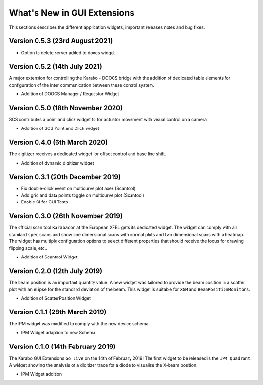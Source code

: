 ****************************
What's New in GUI Extensions
****************************

This sections describes the different application widgets, important releases
notes and bug fixes.


Version 0.5.3 (23rd August 2021)
================================

- Option to delete server added to doocs widget


Version 0.5.2 (14th July 2021)
==============================

A major extension for controlling the Karabo - DOOCS bridge with the addition
of dedicated table elements for configuration of the inter communication between
these control system.

- Addition of DOOCS Manager / Requestor Widget


Version 0.5.0 (18th November 2020)
==================================

SCS contributes a point and click widget to for actuator movement with visual
control on a camera.

- Addition of SCS Point and Click widget


Version 0.4.0 (6th March 2020)
==============================

The digitizer receives a dedicated widget for offset control and base line shift.

- Addition of dynamic digitizer widget


Version 0.3.1 (20th December 2019)
==================================

- Fix double-click event on multicurve plot axes (Scantool)
- Add grid and data points toggle on multicurve plot (Scantool)
- Enable CI for GUI Tests


Version 0.3.0 (26th November 2019)
==================================

The official scan tool ``Karabacon`` at the European XFEL gets its dedicated widget.
The widget can comply with all standard ``spec`` scans and show one dimensional
scans with normal plots and two dimensional scans with a heatmap.
The widget has multiple configuration options to select different properties that
should receive the focus for drawing, flipping scale, etc..

- Addition of Scantool Widget


Version 0.2.0 (12th July 2019)
==============================

The beam position is an important quantity value. A new widget was tailored
to provide the beam position in a scatter plot with an ellipse for the
standard deviation of the beam. This widget is suitable for ``XGM`` and
``BeamPositionMonitors``.

- Addition of ScatterPosition Widget


Version 0.1.1 (28th March 2019)
===============================

The IPM widget was modified to comply with the new device schema.

- IPM Widget adaption to new Schema


Version 0.1.0 (14th February 2019)
==================================

The Karabo GUI Extensions ``Go Live`` on the 14th of February 2019! The first
widget to be released is the ``IPM Quadrant``. A widget showing the analysis
of a digitizer trace for a diode to visualize the X-beam position.

- IPM Widget addition
